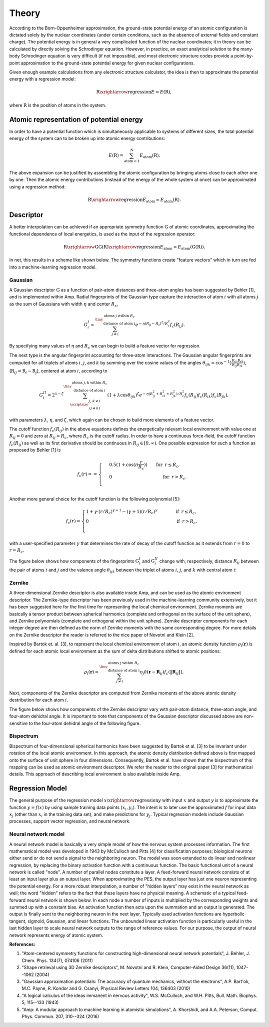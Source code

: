 .. _theory:

==================================
Theory
==================================

According to the Born-Oppenheimer approximation, the ground-state potential energy of an atomic configuration is dictated solely by the nuclear coordinates (under certain conditions, such as the absence of external fields and constant charge).
The potential energy is in general a very complicated function of the nuclear coordinates; it in theory can be calculated by directly solving the Schrodinger equation.
However, in practice, an exact analytical solution to the many-body Schrodinger equation is very difficult (if not impossible), and most electronic structure codes provide a point-by-point approximation to the ground-state potential energy for given nuclear configurations.

Given enough example calculations from any electronic structure calculator, the idea is then to approximate the potential energy with a regression model:

.. math::
  \textbf{R}\xrightarrow{\text{regression}}E=E(\textbf{R}),

where :math:`\textbf{R}` is the position of atoms in the system.

-----------------------------------------
Atomic representation of potential energy
-----------------------------------------

In order to have a potential function which is simultaneously applicable to systems of
different sizes, the total potential energy of the system can to be broken up into atomic
energy contributions:

.. math::
  E(\textbf{R})=\sum_{\text{atom}=1}^{N}E_\text{atom}(\textbf{R}).

The above expansion can be justified by assembling the atomic configuration by bringing
atoms close to each other one by one. Then the atomic energy contributions (instead of the energy of the whole system at once) can be
approximated using a regression method:

.. math::
  \textbf{R}\xrightarrow{\text{regression}}E_\text{atom}=E_\text{atom}\left(\textbf{R}\right).


----------
Descriptor
----------

A better interpolation can be achieved if an appropriate symmetry function :math:`\textbf{G}`
of atomic coordinates, approximating the functional dependence of local energetics, is used
as the input of the regression operator:

.. math::
  \textbf{R}\xrightarrow{\textbf{G}}\textbf{G}\left(\textbf{R}\right)\xrightarrow{\text{regression}}E_\text{atom}=E_\text{atom}\left(\textbf{G}\left(\textbf{R}\right)\right).

In net, this results in a scheme like shown below. The symmetry functions create "feature vectors" which in turn are fed into a machine-learning regression model.

.. image:: _static/scheme.svg
   :width: 500 px
   :align: center

********
Gaussian
********

A Gaussian descriptor :math:`\textbf{G}` as a function of pair-atom distances and three-atom angles has been suggested by Behler [1], and is implemented within Amp.
Radial fingerprints of the Gaussian type capture the interaction of atom :math:`i` with all atoms :math:`j` as the sum of Gaussians with width :math:`\eta` and center :math:`R_s`,

.. math::
  G_{i}^{I}=\sum^{\tiny{\begin{array}{c} \text{atoms j within }R_c\\
  \text{ distance of atom i}
  \end{array}}}_{j\ne i}{e^{-\eta(R_{ij}-R_s)^2/R_c^2}f_c\left(R_{ij}\right)}.

By specifying many values of :math:`\eta` and :math:`R_s` we can begin to build a feature vector for regression.

The next type is the angular fingerprint accounting for three-atom interactions.
The Gaussian angular fingerprints are computed for all triplets of atoms :math:`i`, :math:`j`, and :math:`k` by summing over the cosine values of the angles :math:`\theta_{ijk}=\cos^{-1}\left(\displaystyle\frac{\textbf{R}_{ij}.\textbf{R}_{ik}}{R_{ij}R_{ik}}\right)`, (:math:`\textbf{R}_{ij}=\textbf{R}_{i}-\textbf{R}_{j}`), centered at atom :math:`i`, according to

.. math::
  G_{i}^{II}=2^{1-\zeta}\sum^{\tiny{\begin{array}{c} \text{atoms j, k within }R_c\\
  \text{ distance of atom i}
  \end{array}}}_{\scriptsize\begin{array}{c}
  j,\,k\ne i \\
  (j\ne k) \end{array}}{\left(1+\lambda \cos \theta_{ijk}\right)^\zeta
  e^{-\eta\left(R_{ij}^2+R_{ik}^2+R_{jk}^2\right)/R_c^2}f_c\left(R_{ij}\right)f_c\left(R_{ik}\right)f_c\left(R_{jk}\right)},

with parameters :math:`\lambda`, :math:`\eta`, and :math:`\zeta`, which again can be chosen to build more elements of a feature vector.

The cutoff function :math:`f_c\left(R_{ij}\right)` in the above equations defines the energetically relevant local environment with value one at :math:`R_{ij}=0` and zero at :math:`R_{ij}=R_{c}`, where :math:`R_c` is the cutoff radius.
In order to have a continuous force-field, the cutoff function :math:`f_c\left(R_{ij}\right)` as well as its first derivative should be continuous in :math:`R_{ij}\in\left[0,\infty\right)`. One possible expression for such a function as proposed by Behler [1] is

.. math::
    f_{c}\left(r\right)==
    \begin{cases}
    &0.5\left(1+\cos\left(\pi\displaystyle\frac{r}{R_c}\right)\right)\qquad \text{for}\;\: r\leq R_{c},\\
    &0\qquad\qquad\qquad\qquad\quad\quad\quad\:\: \text{for}\;\: r> R_{c}.\\
    \end{cases}

Another more general choice for the cutoff function is the following polynomial [5]:

.. math::
    f_{c} \left( r \right)=
    \begin{cases}
                1 + \gamma \cdot \left(r/R_c\right)^{\gamma + 1} - (\gamma + 1) \left(r/R_c\right)^{\gamma}\qquad\quad &\text{if}\;\: r\leq R_{c},\\
     0&\text{if}\;\: r> R_{c},\\
    \end{cases}

with a user-specified parameter :math:`\gamma` that determines the rate of decay of the cutoff function as it extends from :math:`r=0` to :math:`r=R_c`.

The figure below shows how components of the fingerprints :math:`\textbf{G}_{i}^{I}` and :math:`\textbf{G}_{i}^{II}` change with, respectively, distance :math:`R_{ij}` between the pair of atoms :math:`i` and :math:`j` and the valence angle :math:`\theta_{ijk}` between the triplet of atoms :math:`i`, :math:`j`, and :math:`k` with central atom :math:`i`:

.. image:: _static/gaussian.svg
   :width: 800 px
   :align: center

*******
Zernike
*******

A three-dimensional Zernike descriptor is also available inside Amp, and can be used as the atomic environment descriptor.
The Zernike-type descriptor has been previously used in the machine-learning community extensively, but it has been suggested here for the first time for representing the local chemical environment.
Zernike moments are basically a tensor product between spherical harmonics (complete and orthogonal on the surface of the unit sphere), and Zernike polynomials (complete and orthogonal within the unit sphere).
Zernike descriptor components for each integer degree are then defined as the norm of Zernike moments with the same corresponding degree.
For more details on the Zernike descriptor the reader is referred to the nice paper of Novotni and Klein [2].

Inspired by Bartok et. al. [3], to represent the local chemical environment of atom :math:`i`, an atomic density function :math:`\rho_{i}(\mathbf{r})` is defined for each atomic local environment as the sum of delta distributions shifted to atomic positions:

.. math::
    \rho_{i}(\mathbf{r}) = \sum_{j\neq
    i}^{\tiny{\begin{array}{c} \text{atoms j within }R_c\\
    \text{ distance of atom i}
    \end{array}}}\eta_{j}\delta\left(\mathbf{r}-\mathbf{R}_{ij}\right)f_{c}\left(\|\mathbf{R}_{ij}\|\right),

Next, components of the Zernike descriptor are computed from Zernike moments of the above atomic density destribution for each atom :math:`i`.

The figure below shows how components of the Zernike descriptor vary with pair-atom distance, three-atom angle, and four-atom dehidral angle.
It is important to note that components of the Gaussian descriptor discussed above are non-sensitive to the four-atom dehidral angle of the following figure.

.. image:: _static/zernike.svg
   :width: 1200 px
   :align: center

**********
Bispectrum
**********

Bispectrum of four-dimensional spherical harmonics have been suggested by Bartok et al. [3] to be invariant under rotation of the local atomic environment.
In this approach, the atomic density distribution defined above is first mapped onto the surface of unit sphere in four dimensions.
Consequently, Bartok et al.  have shown that the bispectrum of this mapping can be used as atomic environment descriptor.
We refer the reader to the original paper [3] for mathematical details.
This approach of describing local environment is also available inside Amp.


----------------
Regression Model
----------------

The general purpose of the regression model :math:`x\xrightarrow{\text{regression}}y` with input :math:`x` and output :math:`y` is to approximate the function :math:`y=f(x)` by using sample training data points :math:`(x_i, y_i)`.
The intent is to later use the approximated :math:`f` for input data :math:`x_j` (other than :math:`x_i` in the training data set), and make predictions for :math:`y_j`.
Typical regression models include Gaussian processes, support vector regression, and neural network.

********************
Neural network model
********************

A neural network model is basically a very simple model of how the nervous system processes information.
The first mathematical model was developed in 1943 by McCulloch and Pitts [4] for classification purposes; biological neurons either send or do not send a signal to the neighboring neuron.
The model was soon extended to do linear and nonlinear regression, by replacing the binary activation function with a continuous function.
The basic functional unit of a neural network is called "node".
A number of parallel nodes constitute a layer.
A feed-forward neural network consists of at least an input layer plus an output layer.
When approximating the PES, the output layer has just one neuron representing the potential energy.
For a more robust interpolation, a number of "hidden layers" may exist in the neural network as well; the word "hidden" refers to the fact that these layers have no physical meaning.
A schematic of a typical feed-forward neural network is shown below.
In each node a number of inputs is multiplied by the corresponding weights and summed up with a constant bias.
An activation function then acts upon the summation and an output is generated.
The output is finally sent to the neighboring neuron in the next layer.
Typically used activation functions are hyperbolic tangent, sigmoid, Gaussian, and linear functions.
The unbounded linear activation function is particularly useful in the last hidden layer to scale neural network outputs to the range of reference values.
For our purpose, the output of neural network represents energy of atomic system.

.. image:: _static/nn.svg
   :width: 500 px
   :align: center

**References:**

1. "Atom-centered symmetry functions for constructing high-dimensional neural network potentials", J. Behler, J. Chem. Phys. 134(7), 074106 (2011)

2. "Shape retrieval using 3D Zernike descriptors", M. Novotni and R. Klein, Computer-Aided Design 36(11), 1047--1062 (2004)

3. "Gaussian approximation potentials: The accuracy of quantum mechanics, without the electrons", A.P. Bart\'ok, M.C. Payne, R. Kondor and G. Csanyi, Physical Review Letters 104, 136403 (2010)

4. "A logical calculus of the ideas immanent in nervous activity", W.S. McCulloch, and W.H. Pitts, Bull. Math. Biophys. 5, 115--133 (1943)

5. "Amp: A modular approach to machine learning in atomistic simulations", A. Khorshidi, and A.A. Peterson, Comput. Phys. Commun. 207, 310--324 (2016)
